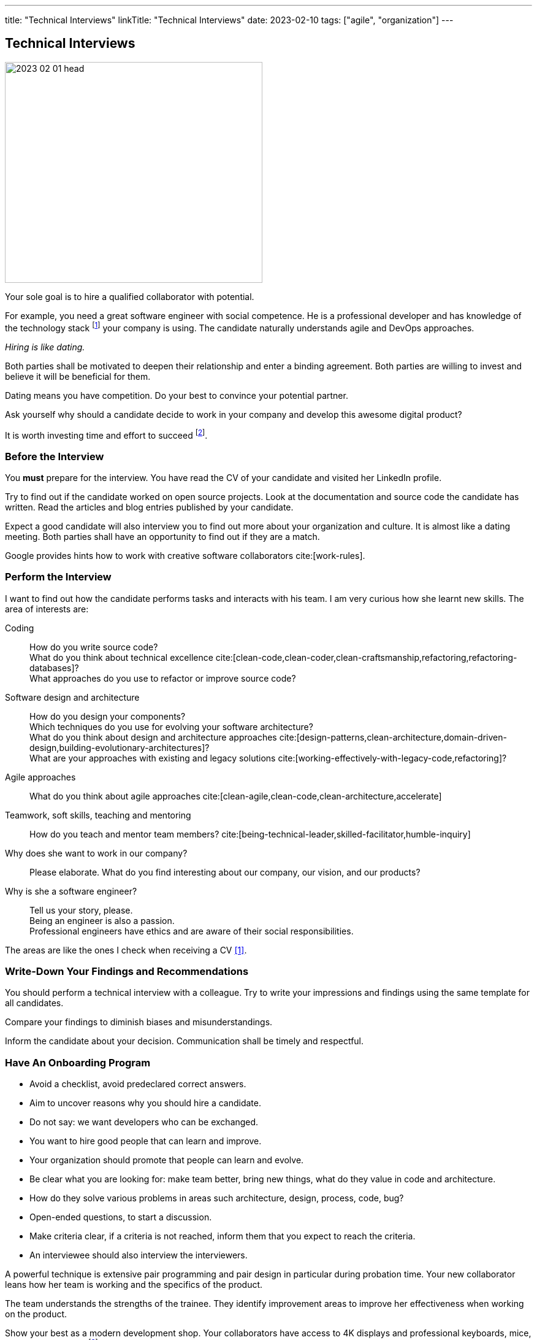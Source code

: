 ---
title: "Technical Interviews"
linkTitle: "Technical Interviews"
date: 2023-02-10
tags: ["agile", "organization"]
---

== Technical Interviews
:author: Marcel Baumann
:email: <marcel.baumann@tangly.net>
:homepage: https://www.tangly.net/
:company: https://www.tangly.net/[tangly llc]

image::2023-02-01-head.jpg[width=420,height=360,role=left]

Your sole goal is to hire a qualified collaborator with potential.

For example, you need a great software engineer with social competence.
He is a professional developer and has knowledge of the technology stack
footnote:[The singular form is wanted.
A small or medium company SMC should minimize the technologies they used to build their digital products.]
your company is using.
The candidate naturally understands agile and DevOps approaches.

_Hiring is like dating._

Both parties shall be motivated to deepen their relationship and enter a binding agreement.
Both parties are willing to invest and believe it will be beneficial for them.

Dating means you have competition.
Do your best to convince your potential partner.

Ask yourself why should a candidate decide to work in your company and develop this awesome digital product?

It is worth investing time and effort to succeed
footnote:[Once you found your partner, invest time and effort to keep your relationship healthy.].

=== Before the Interview

You *must* prepare for the interview.
You have read the CV of your candidate and visited her LinkedIn profile.

Try to find out if the candidate worked on open source projects.
Look at the documentation and source code the candidate has written.
Read the articles and blog entries published by your candidate.

Expect a good candidate will also interview you to find out more about your organization and culture.
It is almost like a dating meeting.
Both parties shall have an opportunity to find out if they are a match.

Google provides hints how to work with creative software collaborators cite:[work-rules].

=== Perform the Interview

I want to find out how the candidate performs tasks and interacts with his team.
I am very curious how she learnt new skills.
The area of interests are:

Coding::
How do you write source code? +
What do you think about technical excellence cite:[clean-code,clean-coder,clean-craftsmanship,refactoring,refactoring-databases]? +
What approaches do you use to refactor or improve source code?
Software design and architecture::
How do you design your components? +
Which techniques do you use for evolving your software architecture? +
What do you think about design and architecture approaches cite:[design-patterns,clean-architecture,domain-driven-design,building-evolutionary-architectures]? +
What are your approaches with existing and legacy solutions cite:[working-effectively-with-legacy-code,refactoring]?
Agile approaches::
What do you think about agile approaches cite:[clean-agile,clean-code,clean-architecture,accelerate]
Teamwork, soft skills, teaching and mentoring::
How do you teach and mentor team members? cite:[being-technical-leader,skilled-facilitator,humble-inquiry]
Why does she want to work in our company?::
Please elaborate.
What do you find interesting about our company, our vision, and our products?
Why is she a software engineer?::
Tell us your story, please. +
Being an engineer is also a passion. +
Professional engineers have ethics and are aware of their social responsibilities.

The areas are like the ones I check when receiving a CV <<evaluate-technical-cvs>>.

=== Write-Down Your Findings and Recommendations

You should perform a technical interview with a colleague.
Try to write your impressions and findings using the same template for all candidates.

Compare your findings to diminish biases and misunderstandings.

Inform the candidate about your decision.
Communication shall be timely and respectful.

=== Have An Onboarding Program

- Avoid a checklist, avoid predeclared correct answers.
- Aim to uncover reasons why you should hire a candidate.
- Do not say: we want developers who can be exchanged.
- You want to hire good people that can learn and improve.
- Your organization should promote that people can learn and evolve.
- Be clear what you are looking for: make team better, bring new things, what do they value in code and architecture.
- How do they solve various problems in areas such architecture, design, process, code, bug?
- Open-ended questions, to start a discussion.
- Make criteria clear, if a criteria is not reached, inform them that you expect to reach the criteria.
- An interviewee should also interview the interviewers.

A powerful technique is extensive pair programming and pair design in particular during probation time.
Your new collaborator leans how her team is working and the specifics of the product.

The team understands the strengths of the trainee.
They identify improvement areas to improve her effectiveness when working on the product.

Show your best as a modern development shop.
Your collaborators have access to 4K displays and professional keyboards, mice, headsets and desks
footnote:[I am regularly depressed that professional developers still do not have access to high-resolution displays or high-quality headsets.].

The employees are using state of the industry platform to create the products and to collaborate as teams
footnote:[I still encounter teams without tools like Slack.
Worst some still cannot use development platforms such as GitHub, GitLab, BitBucket or Azure.].

[bibliography]
=== Links

- [[[evaluate-technical-cvs, 1]]] link:../../2022/evaluate-technical-cvs/[Evaluate Technical CVs]
- [[[google-rework, 2]]] link:https://rework.withgoogle.com/[Rework with Google]
- [[[select-a-partner, 3]]] link:../../2023/select-an-agile-software-development-partner/[Select an Agile Software Development Partner], Marcel Baumann, 2023

=== References

bibliography::[]
